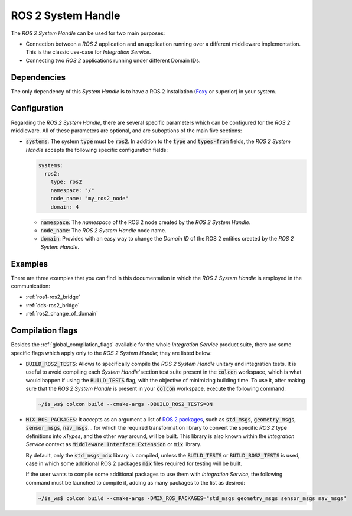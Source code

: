.. _ros2_sh:

ROS 2 System Handle
===================

The *ROS 2 System Handle* can be used for two main purposes:

* Connection between a *ROS 2* application and an application running over a different middleware implementation.
  This is the classic use-case for *Integration Service*.

* Connecting two *ROS 2* applications running under different Domain IDs.

Dependencies
^^^^^^^^^^^^

The only dependency of this *System Handle* is to have a ROS 2 installation (`Foxy <https://docs.ros.org/en/foxy/Installation.html>`_ or superior) in your system.

Configuration
^^^^^^^^^^^^^

Regarding the *ROS 2 System Handle*, there are several specific parameters which can be configured
for the *ROS 2* middleware. All of these parameters are optional, and are suboptions of the main
five sections:

* :code:`systems`: The system :code:`type` must be :code:`ros2`. In addition to the
  :code:`type` and :code:`types-from` fields,
  the *ROS 2 System Handle* accepts the following specific configuration fields:

  .. code-block:: yaml

      systems:
        ros2:
          type: ros2
          namespace: "/"
          node_name: "my_ros2_node"
          domain: 4

  * :code:`namespace`: The *namespace* of the ROS 2 node created by the *ROS 2 System Handle*.

  * :code:`node_name`: The *ROS 2 System Handle* node name.

  * :code:`domain`: Provides with an easy way to change the *Domain ID* of the ROS 2 entities created
    by the *ROS 2 System Handle*.

Examples
^^^^^^^^

There are three examples that you can find in this documentation in which the
*ROS 2 System Handle* is employed in the communication:

* :ref:`ros1-ros2_bridge`
* :ref:`dds-ros2_bridge`
* :ref:`ros2_change_of_domain`

Compilation flags
^^^^^^^^^^^^^^^^^


Besides the :ref:`global_compilation_flags` available for the
whole *Integration Service* product suite, there are some specific flags which apply only to the
*ROS 2 System Handle*; they are listed below:

* :code:`BUILD_ROS2_TESTS`: Allows to specifically compile the *ROS 2 System Handle* unitary and
  integration tests. It is useful to avoid compiling each *System Handle*'section test suite present
  in the :code:`colcon` workspace, which is what would happen if using the :code:`BUILD_TESTS` flag,
  with the objective of minimizing building time. To use it, after making sure that the *ROS 2 System Handle*
  is present in your :code:`colcon` workspace, execute the following command:

  .. code-block:: bash

      ~/is_ws$ colcon build --cmake-args -DBUILD_ROS2_TESTS=ON

* :code:`MIX_ROS_PACKAGES`: It accepts as an argument a list of `ROS 2 packages <https://index.ros.org/packages/>`_,
  such as :code:`std_msgs`, :code:`geometry_msgs`, :code:`sensor_msgs`, :code:`nav_msgs`...
  for which the required transformation library to convert the specific *ROS 2* type definitions into *xTypes*,
  and the other way around, will be built. This library is also known within the *Integration Service*
  context as :code:`Middleware Interface Extension` or :code:`mix` library.

  By default, only the :code:`std_msgs_mix` library is compiled, unless the :code:`BUILD_TESTS`
  or :code:`BUILD_ROS2_TESTS` is used, case in which some additional ROS 2 packages :code:`mix` files
  required for testing will be built.

  If the user wants to compile some additional packages to use them with *Integration Service*,
  the following command must be launched to compile it, adding as many packages to the list as desired:

  .. code-block:: bash

      ~/is_ws$ colcon build --cmake-args -DMIX_ROS_PACKAGES="std_msgs geometry_msgs sensor_msgs nav_msgs"

.. TODO: complete when it is uploaded to read the docs

.. API Reference
.. ^^^^^^^^^^^^^
